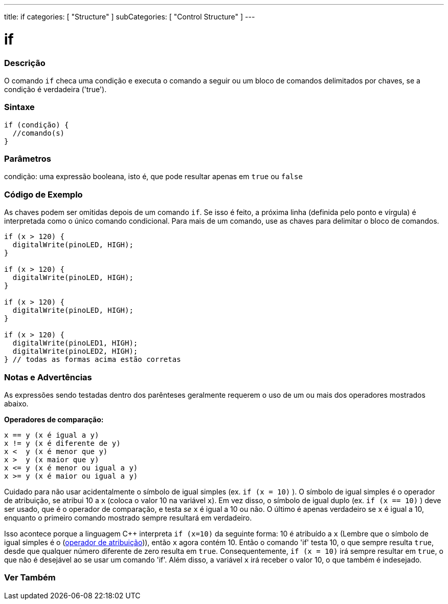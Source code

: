 ---
title: if
categories: [ "Structure" ]
subCategories: [ "Control Structure" ]
---

= if


// OVERVIEW SECTION STARTS
[#overview]
--
[float]
=== Descrição
O comando `if` checa uma condição e executa o comando a seguir ou um bloco de comandos delimitados por chaves, se a condição é verdadeira ('true').
[%hardbreaks]

[float]
=== Sintaxe
[source,arduino]
----
if (condição) {
  //comando(s)
}
----

[float]
=== Parâmetros
condição: uma expressão booleana, isto é, que pode resultar apenas em `true` ou `false`

[float]
=== Código de Exemplo

As chaves podem ser omitidas depois de um comando `if`. Se isso é feito, a próxima linha (definida pelo ponto e vírgula) é interpretada como o único comando condicional. Para mais de um comando, use as chaves para delimitar o bloco de comandos.
[%hardbreaks]

[source,arduino]
----
if (x > 120) {
  digitalWrite(pinoLED, HIGH);
}

if (x > 120) {
  digitalWrite(pinoLED, HIGH);
}

if (x > 120) {
  digitalWrite(pinoLED, HIGH);
}

if (x > 120) {
  digitalWrite(pinoLED1, HIGH);
  digitalWrite(pinoLED2, HIGH);
} // todas as formas acima estão corretas
----
[%hardbreaks]


[float]
=== Notas e Advertências
As expressões sendo testadas dentro dos parênteses geralmente requerem o uso de um ou mais dos operadores mostrados abaixo.
[%hardbreaks]

*Operadores de comparação:*

 x == y (x é igual a y)
 x != y (x é diferente de y)
 x <  y (x é menor que y)
 x >  y (x maior que y)
 x <= y (x é menor ou igual a y)
 x >= y (x é maior ou igual a y)


Cuidado para não usar acidentalmente o símbolo de igual simples (ex. `if (x = 10)` ). O símbolo de igual simples é o operador de atribuição, se atribui 10 a `x` (coloca o valor 10 na variável `x`). Em vez disso, o símbolo de igual duplo (ex. `if (x == 10)` ) deve ser usado, que é o operador de comparação, e testa _se_ `x` é igual a 10 ou não. O último é apenas verdadeiro se `x` é igual a 10, enquanto o primeiro comando mostrado sempre resultará em verdadeiro.

Isso acontece porque a linguagem C++ interpreta `if (x=10)` da seguinte forma: 10 é atribuído a `x` (Lembre que o símbolo de igual simples é o (http://arduino.cc/en/Reference/Assignment[operador de atribuição^])), então `x` agora contém 10. Então o comando 'if' testa 10, o que sempre resulta `true`, desde que qualquer número diferente de zero resulta em `true`. Consequentemente, `if (x = 10)` irá sempre resultar em `true`, o que não é desejável ao se usar um comando 'if'. Além disso, a variável `x` irá receber o valor 10, o que também é indesejado.
[%hardbreaks]

--
// HOW TO USE SECTION ENDS




// SEE ALSO SECTION BEGINS
[#see_also]
--

[float]
=== Ver Também

[role="language"]

--
// SEE ALSO SECTION ENDS
